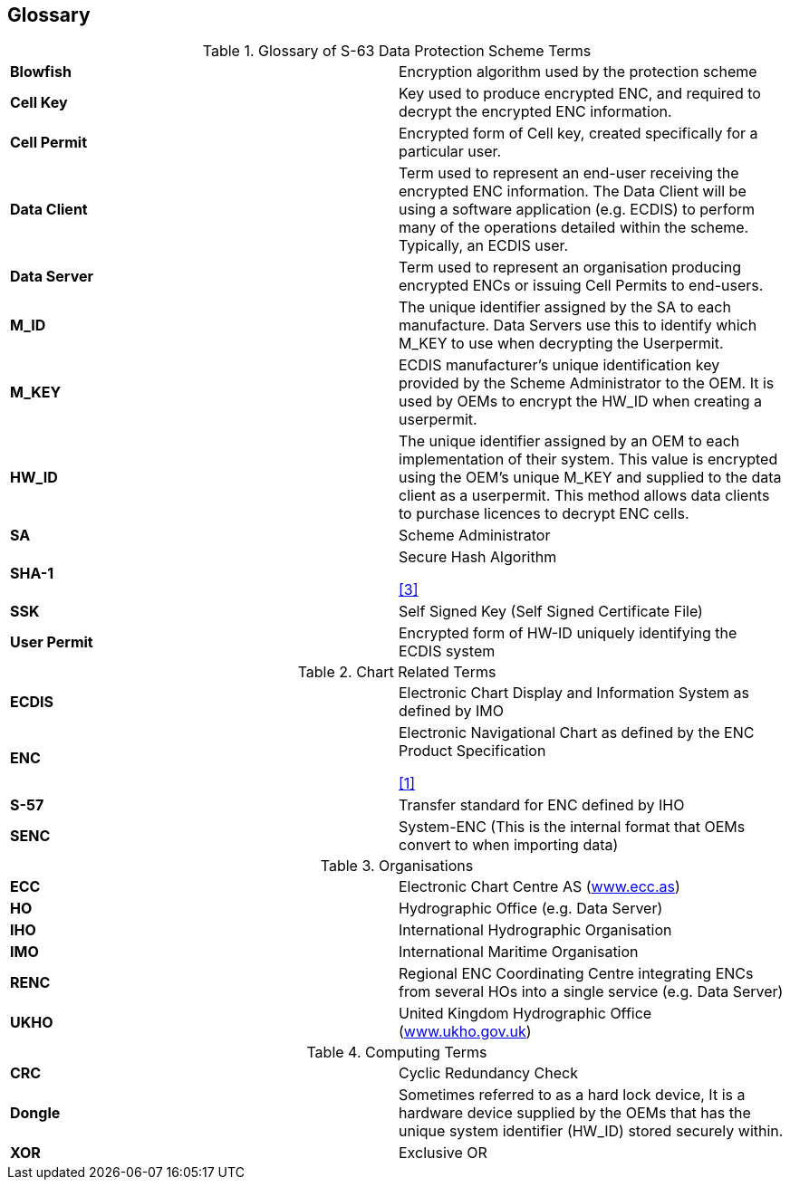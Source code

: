 == Glossary

.Glossary of S-63 Data Protection Scheme Terms
|===
| *Blowfish* | Encryption algorithm used by the protection scheme
| *Cell Key* | Key used to produce encrypted ENC, and required to decrypt the encrypted ENC information.
| *Cell Permit* | Encrypted form of Cell key, created specifically for a particular user.
| *Data Client* | Term used to represent an end-user receiving the encrypted ENC information. The Data Client will be using a software application (e.g. ECDIS) to perform many of the operations detailed within the scheme. Typically, an ECDIS user.
| *Data Server* | Term used to represent an organisation producing encrypted ENCs or issuing Cell Permits to end-users.
| *M_ID* | The unique identifier assigned by the SA to each manufacture. Data Servers use this to identify which M_KEY to use when decrypting the Userpermit.
| *M_KEY* | ECDIS manufacturer's unique identification key provided by the Scheme Administrator to the OEM. It is used by OEMs to encrypt the HW_ID when creating a userpermit.
| *HW_ID* | The unique identifier assigned by an OEM to each implementation of their system. This value is encrypted using the OEM's unique M_KEY and supplied to the data client as a userpermit. This method allows data clients to purchase licences to decrypt ENC cells.
| *SA* | Scheme Administrator
| *SHA-1* a| Secure Hash Algorithm 
[.source]
<<sha,[3]>>
| *SSK* | Self Signed Key (Self Signed Certificate File)
| *User Permit* | Encrypted form of HW-ID uniquely identifying the ECDIS system

|===

.Chart Related Terms
|===
| *ECDIS* | Electronic Chart Display and Information System as defined by IMO
| *ENC* a| Electronic Navigational Chart as defined by the ENC Product Specification 
[.source]
<<iho_ts_dhd,[1]>>
| *S-57* | Transfer standard for ENC defined by IHO
| *SENC* | System-ENC (This is the internal format that OEMs convert to when importing data)

|===

.Organisations
|===
| *ECC* | Electronic Chart Centre AS (http://www.ecc.as/[www.ecc.as])
| *HO* | Hydrographic Office (e.g. Data Server)
| *IHO* | International Hydrographic Organisation
| *IMO* | International Maritime Organisation
| *RENC* | Regional ENC Coordinating Centre integrating ENCs from several HOs into a single service (e.g. Data Server)
| *UKHO* | United Kingdom Hydrographic Office (http://www.ukho.gov.uk/[www.ukho.gov.uk])

|===

.Computing Terms

|===
| *CRC* | Cyclic Redundancy Check
| *Dongle* | Sometimes referred to as a hard lock device, It is a hardware device supplied by the OEMs that has the unique system identifier (HW_ID) stored securely within.
| *XOR* | Exclusive OR

|===
